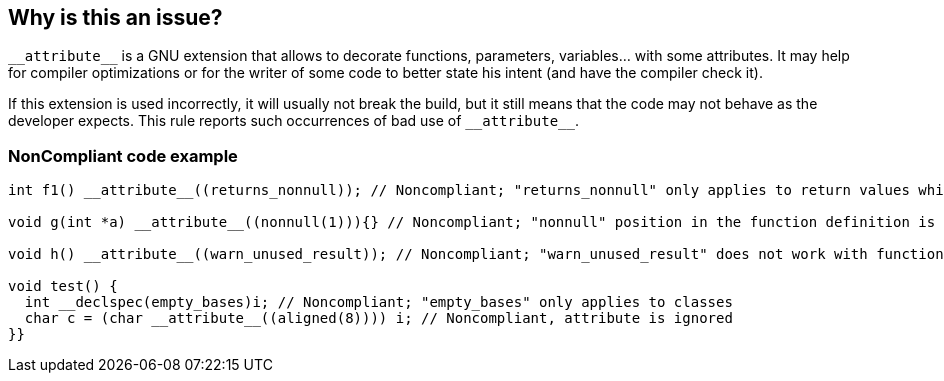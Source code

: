 == Why is this an issue?

``++__attribute__++`` is a GNU extension that allows to decorate functions, parameters, variables... with some attributes. It may help for compiler optimizations or for the writer of some code to better state his intent (and have the compiler check it).


If this extension is used incorrectly, it will usually not break the build, but it still means that the code may not behave as the developer expects. This rule reports such occurrences of bad use of ``++__attribute__++``.


=== NonCompliant code example

[source,cpp]
----
int f1() __attribute__((returns_nonnull)); // Noncompliant; "returns_nonnull" only applies to return values which are pointers

void g(int *a) __attribute__((nonnull(1))){} // Noncompliant; "nonnull" position in the function definition is not allowed

void h() __attribute__((warn_unused_result)); // Noncompliant; "warn_unused_result" does not work with function without return value

void test() {
  int __declspec(empty_bases)i; // Noncompliant; "empty_bases" only applies to classes  
  char c = (char __attribute__((aligned(8)))) i; // Noncompliant, attribute is ignored
}}
----


